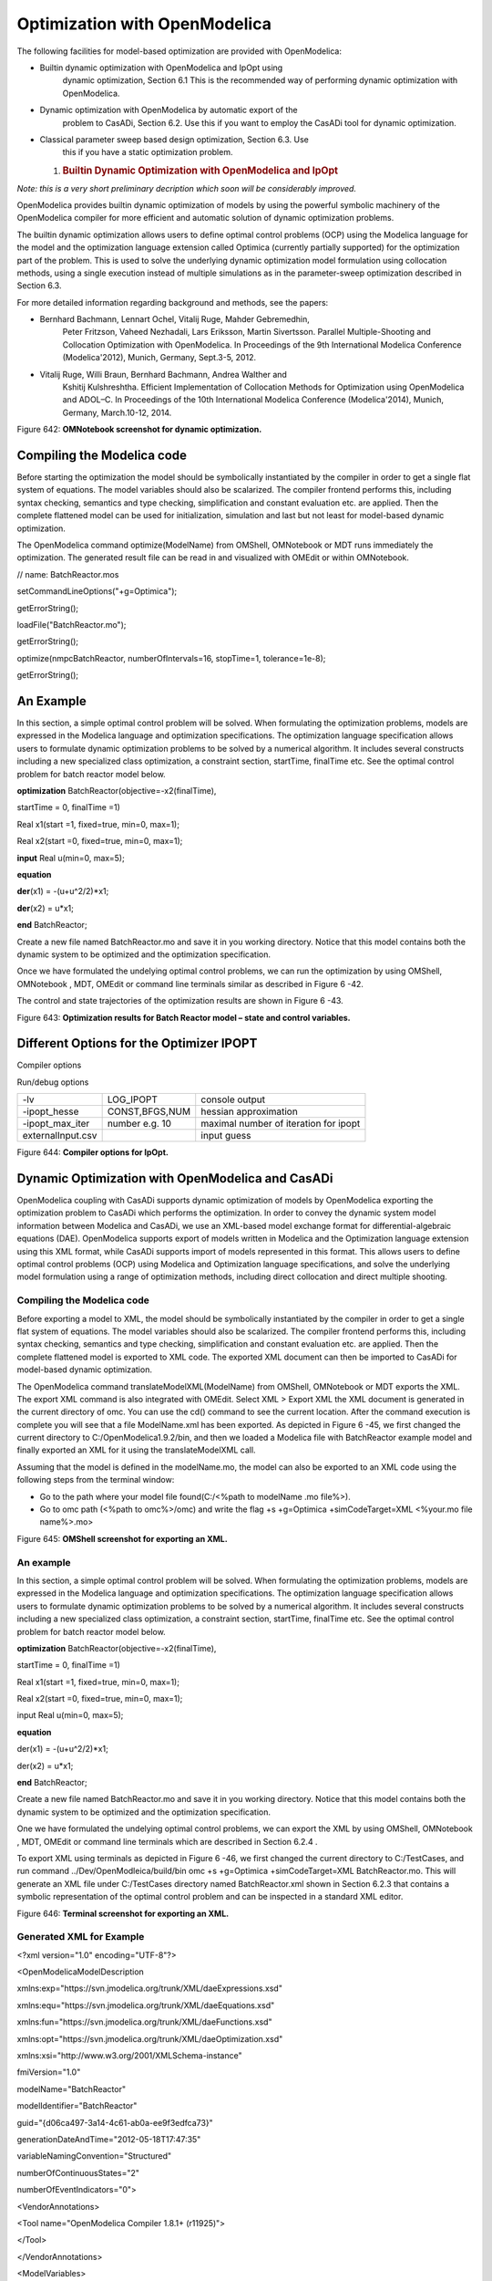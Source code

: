 Optimization with OpenModelica
==============================

The following facilities for model-based optimization are provided with
OpenModelica:

-  Builtin dynamic optimization with OpenModelica and IpOpt using
       dynamic optimization, Section 6.1 This is the recommended way of
       performing dynamic optimization with OpenModelica.

-  Dynamic optimization with OpenModelica by automatic export of the
       problem to CasADi, Section 6.2. Use this if you want to employ
       the CasADi tool for dynamic optimization.

-  Classical parameter sweep based design optimization, Section 6.3. Use
       this if you have a static optimization problem.

   1. .. rubric:: Builtin Dynamic Optimization with OpenModelica and
         IpOpt
         :name: builtin-dynamic-optimization-with-openmodelica-and-ipopt

*Note: this is a very short preliminary decription which soon will be
considerably improved.*

OpenModelica provides builtin dynamic optimization of models by using
the powerful symbolic machinery of the OpenModelica compiler for more
efficient and automatic solution of dynamic optimization problems.

The builtin dynamic optimization allows users to define optimal control
problems (OCP) using the Modelica language for the model and the
optimization language extension called Optimica (currently partially
supported) for the optimization part of the problem. This is used to
solve the underlying dynamic optimization model formulation using
collocation methods, using a single execution instead of multiple
simulations as in the parameter-sweep optimization described in Section
6.3.

For more detailed information regarding background and methods, see the
papers:

-  Bernhard Bachmann, Lennart Ochel, Vitalij Ruge, Mahder Gebremedhin,
       Peter Fritzson, Vaheed Nezhadali, Lars Eriksson, Martin
       Sivertsson. Parallel Multiple-Shooting and Collocation
       Optimization with OpenModelica. In Proceedings of the 9th
       International Modelica Conference (Modelica'2012), Munich,
       Germany, Sept.3-5, 2012.

-  Vitalij Ruge, Willi Braun, Bernhard Bachmann, Andrea Walther and
       Kshitij Kulshreshtha. Efficient Implementation of Collocation
       Methods for Optimization using OpenModelica and ADOL–C. In
       Proceedings of the 10th International Modelica Conference
       (Modelica'2014), Munich, Germany, March.10-12, 2014.

|image26|

Figure 642: **OMNotebook screenshot for dynamic optimization.**

Compiling the Modelica code
---------------------------

Before starting the optimization the model should be symbolically
instantiated by the compiler in order to get a single flat system of
equations. The model variables should also be scalarized. The compiler
frontend performs this, including syntax checking, semantics and type
checking, simplification and constant evaluation etc. are applied. Then
the complete flattened model can be used for initialization, simulation
and last but not least for model-based dynamic optimization.

The OpenModelica command optimize(ModelName) from OMShell, OMNotebook or
MDT runs immediately the optimization. The generated result file can be
read in and visualized with OMEdit or within OMNotebook.

// name: BatchReactor.mos

setCommandLineOptions("+g=Optimica");

getErrorString();

loadFile("BatchReactor.mo");

getErrorString();

optimize(nmpcBatchReactor, numberOfIntervals=16, stopTime=1,
tolerance=1e-8);

getErrorString();

An Example
----------

In this section, a simple optimal control problem will be solved. When
formulating the optimization problems, models are expressed in the
Modelica language and optimization specifications. The optimization
language specification allows users to formulate dynamic optimization
problems to be solved by a numerical algorithm. It includes several
constructs including a new specialized class optimization, a constraint
section, startTime, finalTime etc. See the optimal control problem for
batch reactor model below.

**optimization** BatchReactor(objective=-x2(finalTime),

startTime = 0, finalTime =1)

Real x1(start =1, fixed=true, min=0, max=1);

Real x2(start =0, fixed=true, min=0, max=1);

**input** Real u(min=0, max=5);

**equation**

**der**\ (x1) = -(u+u^2/2)\*x1;

**der**\ (x2) = u\*x1;

**end** BatchReactor;

Create a new file named BatchReactor.mo and save it in you working
directory. Notice that this model contains both the dynamic system to be
optimized and the optimization specification.

Once we have formulated the undelying optimal control problems, we can
run the optimization by using OMShell, OMNotebook , MDT, OMEdit or
command line terminals similar as described in Figure 6 -42.

The control and state trajectories of the optimization results are shown
in Figure 6 -43.

|image27|

|image28|

Figure 643: **Optimization results for Batch Reactor model – state and
control variables.**

Different Options for the Optimizer IPOPT
-----------------------------------------

Compiler options

+-----------------------+-------------------------+-------------------------+
| numberOfIntervals     |                         | collocation intervals   |
+-----------------------+-------------------------+-------------------------+
| startTime, stopTime   |                         | time horizon            |
+-----------------------+-------------------------+-------------------------+
| tolerance = 1e-8      | e.g. 1e-8               | solver tolerance        |
+-----------------------+-------------------------+-------------------------+
| simflags              | all run/debug options   |
+-----------------------+-------------------------+-------------------------+

Run/debug options

+---------------------+------------------+-----------------------------------------+
| -lv                 | LOG\_IPOPT       | console output                          |
+---------------------+------------------+-----------------------------------------+
| -ipopt\_hesse       | CONST,BFGS,NUM   | hessian approximation                   |
+---------------------+------------------+-----------------------------------------+
| -ipopt\_max\_iter   | number e.g. 10   | maximal number of iteration for ipopt   |
+---------------------+------------------+-----------------------------------------+
| externalInput.csv   |                  | input guess                             |
+---------------------+------------------+-----------------------------------------+

Figure 644: **Compiler options for IpOpt.**

Dynamic Optimization with OpenModelica and CasADi
-------------------------------------------------

OpenModelica coupling with CasADi supports dynamic optimization of
models by OpenModelica exporting the optimization problem to CasADi
which performs the optimization. In order to convey the dynamic system
model information between Modelica and CasADi, we use an XML-based model
exchange format for differential-algebraic equations (DAE). OpenModelica
supports export of models written in Modelica and the Optimization
language extension using this XML format, while CasADi supports import
of models represented in this format. This allows users to define
optimal control problems (OCP) using Modelica and Optimization language
specifications, and solve the underlying model formulation using a range
of optimization methods, including direct collocation and direct
multiple shooting.

Compiling the Modelica code
~~~~~~~~~~~~~~~~~~~~~~~~~~~

Before exporting a model to XML, the model should be symbolically
instantiated by the compiler in order to get a single flat system of
equations. The model variables should also be scalarized. The compiler
frontend performs this, including syntax checking, semantics and type
checking, simplification and constant evaluation etc. are applied. Then
the complete flattened model is exported to XML code. The exported XML
document can then be imported to CasADi for model-based dynamic
optimization.

The OpenModelica command translateModelXML(ModelName) from OMShell,
OMNotebook or MDT exports the XML. The export XML command is also
integrated with OMEdit. Select XML > Export XML the XML document is
generated in the current directory of omc. You can use the cd() command
to see the current location. After the command execution is complete you
will see that a file ModelName.xml has been exported. As depicted in
Figure 6 -45, we first changed the current directory to
C:/OpenModelica1.9.2/bin, and then we loaded a Modelica file with
BatchReactor example model and finally exported an XML for it using the
translateModelXML call.

Assuming that the model is defined in the modelName.mo, the model can
also be exported to an XML code using the following steps from the
terminal window:

-  Go to the path where your model file found(C:/<%path to modelName .mo
   file%>).

-  Go to omc path (<%path to omc%>/omc) and write the flag +s
   +g=Optimica +simCodeTarget=XML <%your.mo file name%>.mo>

|image29|

Figure 645: **OMShell screenshot for exporting an XML.**

An example
~~~~~~~~~~

In this section, a simple optimal control problem will be solved. When
formulating the optimization problems, models are expressed in the
Modelica language and optimization specifications. The optimization
language specification allows users to formulate dynamic optimization
problems to be solved by a numerical algorithm. It includes several
constructs including a new specialized class optimization, a constraint
section, startTime, finalTime etc. See the optimal control problem for
batch reactor model below.

**optimization** BatchReactor(objective=-x2(finalTime),

startTime = 0, finalTime =1)

Real x1(start =1, fixed=true, min=0, max=1);

Real x2(start =0, fixed=true, min=0, max=1);

input Real u(min=0, max=5);

**equation**

der(x1) = -(u+u^2/2)\*x1;

der(x2) = u\*x1;

**end** BatchReactor;

Create a new file named BatchReactor.mo and save it in you working
directory. Notice that this model contains both the dynamic system to be
optimized and the optimization specification.

One we have formulated the undelying optimal control problems, we can
export the XML by using OMShell, OMNotebook , MDT, OMEdit or command
line terminals which are described in Section 6.2.4 .

To export XML using terminals as depicted in Figure 6 -46, we first
changed the current directory to C:/TestCases, and run command
../Dev/OpenModleica/build/bin omc +s +g=Optimica +simCodeTarget=XML
BatchReactor.mo. This will generate an XML file under C:/TestCases
directory named BatchReactor.xml shown in Section 6.2.3 that contains a
symbolic representation of the optimal control problem and can be
inspected in a standard XML editor.

|image30|

Figure 646: **Terminal screenshot for exporting an XML.**

Generated XML for Example
~~~~~~~~~~~~~~~~~~~~~~~~~

<?xml version="1.0" encoding="UTF-8"?>

<OpenModelicaModelDescription

xmlns:exp="https://svn.jmodelica.org/trunk/XML/daeExpressions.xsd"

xmlns:equ="https://svn.jmodelica.org/trunk/XML/daeEquations.xsd"

xmlns:fun="https://svn.jmodelica.org/trunk/XML/daeFunctions.xsd"

xmlns:opt="https://svn.jmodelica.org/trunk/XML/daeOptimization.xsd"

xmlns:xsi="http://www.w3.org/2001/XMLSchema-instance"

fmiVersion="1.0"

modelName="BatchReactor"

modelIdentifier="BatchReactor"

guid="{d06ca497-3a14-4c61-ab0a-ee9f3edfca73}"

generationDateAndTime="2012-05-18T17:47:35"

variableNamingConvention="Structured"

numberOfContinuousStates="2"

numberOfEventIndicators="0">

<VendorAnnotations>

<Tool name="OpenModelica Compiler 1.8.1+ (r11925)">

</Tool>

</VendorAnnotations>

<ModelVariables>

<ScalarVariable name="finalTime" valueReference="0"

variability="parameter" causality="internal" alias="noAlias">

<Real relativeQuantity="false" start="1.0" free="false"

initialGuess="0.0" />

<QualifiedName>

<exp:QualifiedNamePart name="finalTime"/>

</QualifiedName>

<isLinear>true</isLinear>

<isLinearTimedVariables>

<TimePoint index="0" isLinear="true"/>

</isLinearTimedVariables>

<VariableCategory>independentParameter</VariableCategory>

</ScalarVariable>

<ScalarVariable name="startTime" valueReference="1"

variability="parameter" causality="internal" alias="noAlias">

<Real relativeQuantity="false" start="0.0" free="false"

initialGuess="0.0" />

<QualifiedName>

<exp:QualifiedNamePart name="startTime"/>

</QualifiedName>

<isLinear>true</isLinear>

<isLinearTimedVariables>

<TimePoint index="0" isLinear="true"/>

</isLinearTimedVariables>

<VariableCategory>independentParameter</VariableCategory>

</ScalarVariable>

<ScalarVariable name="x1" valueReference="2" variability="continuous"

causality="internal" alias="noAlias">

<Real relativeQuantity="false" min="0.0" max="1.0" start="1.0"

fixed="true" />

<QualifiedName>

<exp:QualifiedNamePart name="x1"/>

</QualifiedName>

<VariableCategory>state</VariableCategory>

</ScalarVariable>

<ScalarVariable name="x2" valueReference="3"

variability="continuous" causality="internal" alias="noAlias">

<Real relativeQuantity="false" min="0.0" max="1.0" start="0.0"

fixed="true" />

<QualifiedName>

<exp:QualifiedNamePart name="x2"/>

</QualifiedName>

<VariableCategory>state</VariableCategory>

</ScalarVariable>

<ScalarVariable name="der(x1)" valueReference="4"

variability="continuous" causality="internal" alias="noAlias">

<Real relativeQuantity="false" />

<QualifiedName>

<exp:QualifiedNamePart name="x1"/>

</QualifiedName>

<VariableCategory>derivative</VariableCategory>

</ScalarVariable>

<ScalarVariable name="der(x2)" valueReference="5"

variability="continuous" causality="internal" alias="noAlias">

<Real relativeQuantity="false" />

<QualifiedName>

<exp:QualifiedNamePart name="x2"/>

</QualifiedName>

<VariableCategory>derivative</VariableCategory>

</ScalarVariable>

<ScalarVariable name="u" valueReference="6"

variability="continuous" causality="input" alias="noAlias">

<Real relativeQuantity="false" min="0.0" max="5.0"/>

<QualifiedName>

<exp:QualifiedNamePart name="u"/>

</QualifiedName>

<VariableCategory>algebraic</VariableCategory>

</ScalarVariable>

</ModelVariables>

<equ:BindingEquations>

<equ:BindingEquation>

<equ:Parameter>

<exp:QualifiedNamePart name="startTime"/>

</equ:Parameter>

<equ:BindingExp>

<exp:IntegerLiteral>0</exp:IntegerLiteral>

</equ:BindingExp>

</equ:BindingEquation>

<equ:BindingEquation>

<equ:Parameter>

<exp:QualifiedNamePart name="finalTime"/>

</equ:Parameter>

<equ:BindingExp>

<exp:IntegerLiteral>1</exp:IntegerLiteral>

</equ:BindingExp>

</equ:BindingEquation>

</equ:BindingEquations>

<equ:DynamicEquations>

<equ:Equation>

<exp:Sub>

<exp:Der>

<exp:Identifier>

<exp:QualifiedNamePart name="x2"/>

</exp:Identifier>

</exp:Der>

<exp:Mul>

<exp:Identifier>

<exp:QualifiedNamePart name="u"/>

</exp:Identifier>

<exp:Identifier>

<exp:QualifiedNamePart name="x1"/>

</exp:Identifier>

</exp:Mul>

</exp:Sub>

</equ:Equation>

<equ:Equation>

<exp:Sub>

<exp:Der>

<exp:Identifier>

<exp:QualifiedNamePart name="x1"/>

</exp:Identifier>

</exp:Der>

<exp:Mul>

<exp:Sub>

<exp:Div>

<exp:Neg>

<exp:Pow>

<exp:Identifier>

<exp:QualifiedNamePart name="u"/>

</exp:Identifier>

<exp:RealLiteral>2.0</exp:RealLiteral>

</exp:Pow>

</exp:Neg>

<exp:RealLiteral>2.0</exp:RealLiteral>

</exp:Div>

<exp:Identifier>

<exp:QualifiedNamePart name="u"/>

</exp:Identifier>

</exp:Sub>

<exp:Identifier>

<exp:QualifiedNamePart name="x1"/>

</exp:Identifier>

</exp:Mul>

</exp:Sub>

</equ:Equation>

</equ:DynamicEquations>

<equ:InitialEquations>

<equ:Equation>

<exp:Sub>

<exp:Identifier>

<exp:QualifiedNamePart name="x1"/>

</exp:Identifier>

<exp:RealLiteral>1.0</exp:RealLiteral>

</exp:Sub>

</equ:Equation>

<equ:Equation>

<exp:Sub>

<exp:Identifier>

<exp:QualifiedNamePart name="x2"/>

</exp:Identifier>

<exp:RealLiteral>0.0</exp:RealLiteral>

</exp:Sub>

</equ:Equation>

</equ:InitialEquations>

<opt:Optimization>

<opt:ObjectiveFunction>

<exp:Neg>

<exp:TimedVariable timePointIndex = "0" >

<exp:Identifier>

<exp:QualifiedNamePart name="x2"/>

</exp:Identifier>

</exp:TimedVariable>

</exp:Neg>

</opt:ObjectiveFunction>

<opt:IntervalStartTime>

<opt:Value>0.0</opt:Value>

<opt:Free>false</opt:Free>

<opt:InitialGuess>0.0</opt:InitialGuess>

</opt:IntervalStartTime>

<opt:IntervalFinalTime>

<opt:Value>1.0</opt:Value>

<opt:Free>false</opt:Free>

<opt:InitialGuess>1.0</opt:InitialGuess>

</opt:IntervalFinalTime>

<opt:TimePoints>

<opt:TimePoint index = "0" value = "1.0">

<opt:QualifiedName>

<exp:QualifiedNamePart name="x2"/>

</opt:QualifiedName>

</opt:TimePoint>

</opt:TimePoints>

<opt:Constraints>

</opt:Constraints>

</opt:Optimization>

<fun:FunctionsList>

</fun:FunctionsList>

</OpenModelicaModelDescription>

XML Import to CasADi via OpenModelica Python Script
~~~~~~~~~~~~~~~~~~~~~~~~~~~~~~~~~~~~~~~~~~~~~~~~~~~

The symbolic optimal control problem representation (or just model
description) contained in BatchReactor.xml can be imported into CasADi
in the form of the SymbolicOCP class via OpenModelica python script.

The SymbolicOCP class contains symbolic representation of the optimal
control problem designed to be general and allow manipulation. For a
more detailed description of this class and its functionalities, we
refer to the API documentation of CasADi.

The following step compiles the model to an XML format, imports to
CasADi and solves an optimization problem in windows PowerShell:

1. Create a new file named BatchReactor.mo and save it in you working
   directory.

    E.g. C:\\OpenModelica1.9.2\\share\\casadi\\testmodel

1. Perform compilation and generate the XML file

   a. Go to your working directory

    E.g. cd C:\\OpenModelica1.9.2\\share\\casadi\\testmodel

a. Go to omc path from working directory and run the following command

    E.g. ..\\..\\..\\bin\\omc +s +g=Optimica +simCodeTarget=XML
    BatchReactor.mo

3. Run defaultStart.py python script from OpenModelica optimization
directory

E.g. Python.exe ..\\share\\casadi\\scripts defaultStart.py
BatchReactor.xml

The control and state trajectories of the optimization results are shown
in Figure 6 -47.

|image31|

|image32|

Figure 647: **Optimization results for Batch Reactor model – state and
control variables.**

Parameter Sweep Optimization using OMOptim
------------------------------------------

OMOptim is a tool for parameter sweep design optimization of Modelica
models. By optimization, one should understand a procedure which
minimizes/maximizes one or more objective functions by adjusting one or
more parameters. This is done by the optimization algorithm performing a
parameter swep, i.e., systematically adjusting values of selected
parameters and running a number of simulations for different parameter
combinations to find a parameter setting that gives an optimal value of
the goal function.

OMOptim 0.9 contains meta-heuristic optimization algorithms which allow
optimizing all sorts of models with following functionalities:

-  One or several objectives optimized simultaneously

-  One or several parameters (integer or real variables)

However, the user must be aware of the large number of simulations an
optimization might require.

Preparing the Model
~~~~~~~~~~~~~~~~~~~

Before launching OMOptim, one must prepare the model in order to
optimize it.

Parameters
^^^^^^^^^^

An optimization parameter is picked up from all model variables. The
choice of parameters can be done using the OMOptim interface.

For all intended parameters, please note that:

-  The corresponding variable is **constant** during all simulations.
       The OMOptim optimization in version 0.9 only concerns static
       parameters’ optimization *i.e.* values found for these parameters
       will be constant during all simulation time.

-  The corresponding variable should play an **input** role in the model
       *i.e.* its modification influences model simulation results.

   1. .. rubric:: Constraints
         :name: constraints

If some constraints should be respected during optimization, they must
be defined in the Modelica model itself.

For instance, if mechanical stress must be less than 5 N.m\ :sup:`-2`,
one should write in the model:

assert( mechanicalStress < 5, “Mechanical stress too high”);

If during simulation, the variable *mechanicalStress* exceeds 5
N.m\ :sup:`-2`, the simulation will stop and be considered as a failure.

Objectives
^^^^^^^^^^

As parameters, objectives are picked up from model variables.
Objectives’ values are considered by the optimizer at the *final time*.

1. .. rubric:: Set problem in OMOptim
      :name: set-problem-in-omoptim

   1. .. rubric:: Launch OMOptim
         :name: launch-omoptim

OMOptim can be launched using the executable placed in
OpenModelicaInstallationDirectory/bin/ OMOptim/OMOptim.exe. Alternately,
choose OpenModelica > OMOptim from the start menu.

Create a new project
^^^^^^^^^^^^^^^^^^^^

To create a new project, click on menu File -> New project

Then set a name to the project and save it in a dedicated folder. The
created file created has a .min extension. It will contain information
regarding model, problems, and results loaded.

Load models
^^^^^^^^^^^

First, you need to load the model(s) you want to optimize. To do so,
click on *Add .mo* button on main window or select menu *Model -> Load
Mo file…*

When selecting a model, the file will be loaded in OpenModelica which
runs in the background.

While OpenModelica is loading the model, you could have a frozen
interface. This is due to multi-threading limitation but the delay
should be short (few seconds).

You can load as many models as you want.

If an error occurs (indicated in log window), this might be because:

-  Dependencies have not been loaded before (e.g. modelica library)

-  Model use syntax incompatible with OpenModelica.

**Dependencies**

OMOptim should detect dependencies and load corresponding files.
However, it some errors occur, please load by yourself dependencies. You
can also load Modelica library using Model->Load Modelica library.

When the model correctly loaded, you should see a window similar to
Figure 6 -48.

|image33|

Figure 648. **OMOptim window after having loaded model.**

Create a new optimization problem
^^^^^^^^^^^^^^^^^^^^^^^^^^^^^^^^^

Problem->Add Problem->Optimization

A dialog should appear. Select the model you want to optimize. Only
Model can be selected (no Package, Component, Block…).

A new form will be displayed. This form has two tabs. One is called
Variables, the other is called Optimization.

|image34| Figure 649. **Forms for defining a new optimization problem.**

**List of Variables is Empty**

If variables are not displayed, right click on model name in model
hierarchy, and select *Read variables*.

|image35|

Figure 650. **Selecting read variables, set parameters, and selecting
simulator.**

Select Optimized Variables
^^^^^^^^^^^^^^^^^^^^^^^^^^

To set optimization, we first have to define the variables the optimizer
will consider as free *i.e.* those that it should find best values of.
To do this, select in the left list, the variables concerned. Then, add
them to *Optimized variables* by clicking on corresponding button
(|image36|).

For each variable, you must set minimum and maximum values it can take.
This can be done in the *Optimized variables* table.

Select objectives
^^^^^^^^^^^^^^^^^

Objectives correspond to the final values of chosen variables. To select
these last, select in left list variables concerned and click |image37|
button of *Optimization objectives* table.

For each objective, you must:

-  Set minimum and maximum values it can take. If a configuration does
       not respect these values, this configuration won’t be considered.
       You also can set minimum and maximum equals to “-“ : it will then

-  Define whether objective should be minimized or maximized.

This can be done in the *Optimized variables* table.

Select and configure algorithm
^^^^^^^^^^^^^^^^^^^^^^^^^^^^^^

After having selected variables and objectives, you should now select
and configure optimization algorithm. To do this, click on
*Optimization* tab.

Here, you can select optimization algorithm you want to use. In version
0.9, OMOptim offers three different genetic algorithms. Let’s for
example choose SPEA2Adapt which is an auto-adaptative genetic algorithm.

By clicking on *parameters*\ … button, a dialog is opened allowing
defining parameters. These are:

-  *Population size*: this is the number of configurations kept after a
       generation. If it is set to 50, your final result can’t contain
       more than 50 different points.

-  *Off spring rate*: this is the number of children per adult obtained
       after combination process. If it is set to 3, each generation
       will contain 150 individual (considering population size is 50).

-  *Max generations*: this number defines the number of generations
       after which optimization should stop. In our case, each
       generation corresponds to 150 simulations. Note that you can
       still stop optimization while it is running by clicking on *stop*
       button (which will appear once optimization is launched).
       Therefore, you can set a really high number and still stop
       optimization when you want without losing results obtained until
       there.

-  *Save frequency*: during optimization, best configurations can be
       regularly saved. It allows to analyze evolution of best
       configurations but also to restart an optimization from
       previously obtained results. A Save Frequency parameter set to 3
       means that after three generations, a file is automatically
       created containing best configurations. These files are named
       iteraion1.sav, iteration2.sav and are store in *Temp* directory,
       and moved to *SolvedProblems* directory when optimization is
       finished.

-  *ReinitStdDev*: this is a specific parameter of EAAdapt1. It defines
       whether standard deviation of variables should be reinitialized.
       It is used only if you start optimization from previously
       obtained configurations (using *Use start file* option). Setting
       it to yes (1) will, in most of cases, lead to a spread research
       of optimized configurations, forgetting parameters’ variations’
       reduction obtained in previous optimization.

**Use start file**

As indicated before, it is possible to pursue an optimization finished
or stopped. To do this, you must enable *Use start file* option and
select file from which optimization should be started. This file is an
*iteration\_.sav* file created in previous optimization. It is stored in
corresponding *SolvedProblems* folder (*iteration10.sav* corresponds to
the tenth generation of previous optimization).

***Note that this functionality can only work with same variables and
objectives*.** However, minimum, maximum of variables and objectives can
be changed before pursuing an optimization.

Launch
^^^^^^

You can now launch Optimization by clicking *Launch* button.

Stopping Optimization
^^^^^^^^^^^^^^^^^^^^^

Optimization will be stopped when the generation counter will reach the
generation number defined in parameters. However, you can still stop the
optimization while it is running without loosing obtained results. To do
this, click on *Stop* button. Note that this will not immediately stop
optimization: it will first finish the current generation.

This stop function is especially useful when optimum points do not vary
any more between generations. This can be easily observed since at each
generation, the optimum objectives values and corresponding parameters
are displayed in log window.

Results
~~~~~~~

The result tab appear when the optimization is finished. It consists of
two parts: a table where variables are displayed and a plot region.

Obtaining all Variable Values
^^^^^^^^^^^^^^^^^^^^^^^^^^^^^

During optimization, the values of optimized variables and objectives
are memorized. The others are not. To get these last, you must
recomputed corresponding points. To achieve this, select one or several
points in point’s list region and click on *recompute*.

For each point, it will simulate model setting input parameters to point
corresponding values. All values of this point (including those which
are not optimization parameters neither objectives).

Window Regions in OMOptim GUI
~~~~~~~~~~~~~~~~~~~~~~~~~~~~~

|image38|

Figure 651. **Window regions in OMOptim GUI.**

1. .. rubric::
      MDT – The OpenModelica Development Tooling Eclipse Plugin
      :name: mdt-the-openmodelica-development-tooling-eclipse-plugin

   1. .. rubric:: Introduction
         :name: introduction-1

The Modelica Development Tooling (MDT) Eclipse Plugin as part of OMDev –
The OpenModelica Development Environment integrates the OpenModelica
compiler with Eclipse. MDT, together with the OpenModelica compiler,
provides an environment for working with Modelica and MetaModelica
development projects. This plugin is primarily intended for tool
developers rather than application Modelica modelers.

The following features are available:

-  Browsing support for Modelica projects, packages, and classes

-  Wizards for creating Modelica projects, packages, and classes

-  Syntax color highlighting

-  Syntax checking

-  Browsing of the Modelica Standard Library or other libraries

-  Code completion for class names and function argument lists

-  Goto definition for classes, types, and functions

-  Displaying type information when hovering the mouse over an
   identifier.

   1. .. rubric:: Installation
         :name: installation

The installation of MDT is accomplished by following the below
installation instructions. These instructions assume that you have
successfully downloaded and installed Eclipse (http://www.eclipse.org).

1. Start Eclipse

2. Select Help->Software Updates->Find and Install.\ **..** from the
   menu

3. Select ‘Search for new features to install’ and click ‘Next’

4. Select ‘New Remote Site...’

5. Enter ‘MDT’ as name and
   ‘\ `*http://www.ida.liu.se/labs/pelab/modelica/OpenModelica/MDT* <http://www.ida.liu.se/labs/pelab/OpenModelica/MDT>`__\ ’
   as URL and click ‘OK’

6. Make sure ‘MDT’ is selected and click ‘Finish’

7. In the updates dialog select the ‘MDT’ feature and click ‘Next’

8. Read through the license agreement, select ‘I accept...’ and click
   ‘Next’

9. Click ‘Finish’ to install MDT

   1. .. rubric:: Getting Started
         :name: getting-started

      1. .. rubric:: Configuring the OpenModelica Compiler
            :name: configuring-the-openmodelica-compiler

MDT needs to be able to locate the binary of the compiler. It uses the
environment variable OPENMODELICAHOME to do so.

If you have problems using MDT, make sure that OPENMODELICAHOME is
pointing to the folder where the Open Modelica Compiler is installed. In
other words, OPENMODELICAHOME must point to the folder that contains the
Open Modelica Compiler (OMC) binary. On the Windows platform it’s called
omc.exe and on Unix platforms it’s called omc.

Using the Modelica Perspective
~~~~~~~~~~~~~~~~~~~~~~~~~~~~~~

The most convenient way to work with Modelica projects is to use to the
Modelica perspective. To switch to the Modelica perspective, choose the
Window menu item, pick Open Perspective followed by Other\ **...**
Select the Modelica option from the dialog presented and click OK..

Selecting a Workspace Folder
~~~~~~~~~~~~~~~~~~~~~~~~~~~~

Eclipse stores your projects in a folder called a workspace. You need to
choose a workspace folder for this session, see Figure 5- 7 -52

Figure 5752. **Eclipse Setup – Switching Workspace.**

Creating one or more Modelica Projects
~~~~~~~~~~~~~~~~~~~~~~~~~~~~~~~~~~~~~~

To start a new project, use the New Modelica Project Wizard. It is
accessible through File->New-> Modelica Project or by right-clicking in
the Modelica Projects view and selecting New->Modelica Project.

Figure 5753. **Eclipse Setup – creating a Modelica project in the
workspace.**

You need to disable automatic build for the project(s) (Figure 5- 7
-54).

Figure 5754. Eclipse Setup – disable automatic build for the
projects\ **.**

Repeat the procedure for all the projects you need, e.g. for the
exercises described in the MetaModelica users guide: 01\_experiment,
02a\_exp1, 02b\_exp2, 03\_assignment, 04a\_assigntwotype, etc.

NOTE: Leave open only the projects you are working on! Close all the
others!

Building and Running a Project
~~~~~~~~~~~~~~~~~~~~~~~~~~~~~~

After having created a project, you eventually need to build the project
(Figure 7 -55).

Figure 755. **Eclipse MDT – Building a project.**

There are several options: building, building from scratch (clean),
running, see Figure 7 -56.

Figure 756. **Eclipse – building and running a project.**

You may also open additional views, e.g as in Figure 7 -57.

Figure 757. Eclipse – Opening views\ **.**

Switching to Another Perspective
~~~~~~~~~~~~~~~~~~~~~~~~~~~~~~~~

If you need, you can (temporarily) switch to another perspective, e.g.
to the Java perspective for working with an OpenModelica Java client as
in Figure 7 -58.

Figure 758. Eclipse – Switching to another perspective – e.g. the Java
Perspective\ **.**

Creating a Package
~~~~~~~~~~~~~~~~~~

To create a new package inside a Modelica project, select
File->New->Modelica Package\ **.** Enter the desired name of the package
and a description of what it contains. Note: for the exercises we
already have existing packages.

Figure 759. **Creating a new Modelica package.**

Creating a Class
~~~~~~~~~~~~~~~~

To create a new Modelica class, select where in the hierarchy that you
want to add your new class and select File->New->Modelica Class. When
creating a Modelica class you can add different restrictions on what the
class can contain. These can for example be model, connector, block,
record, or function. When you have selected your desired class type, you
can select modifiers that add code blocks to the generated code.
‘Include initial code block’ will for example add the line ‘initial
equation’ to the class.

Figure 760. **Creating a new Modelica class.**

Syntax Checking
~~~~~~~~~~~~~~~

Whenever a build command is given to the MDT environment, modified and
saved Modelica (.mo) files are checked for syntactical errors. Any
errors that are found are added to the Problems view and also marked in
the source code editor. Errors are marked in the editor as a red circle
with a white cross, a squiggly red line under the problematic construct,
and as a red marker in the right-hand side of the editor. If you want to
reach the problem, you can either click the item in the Problems view or
select the red box in the right-hand side of the editor.

Figure 761. **Syntax checking.**

Automatic Indentation Support
~~~~~~~~~~~~~~~~~~~~~~~~~~~~~

MDT currently has support for automatic indentation. When typing the
Return (Enter) key, the next line is indented correctly. You can also
correct indentation of the current line or a range selection using
CTRL+I or “Correct Indentation” action on the toolbar or in the Edit
menu.

Code Completion
~~~~~~~~~~~~~~~

MDT supports Code Completion in two variants. The first variant, code
completion when typing a dot after a class (package) name, shows
alternatives in a menu. Besides the alternatives, Modelica documentation
from comments is shown if is available. This makes the selection easyer.

Figure 762. **Code completion when typing a dot.**

The second variant is useful when typing a call to a function. It shows
the function signature (formal parameter names and types) in a popup
when typing the parenthesis after the function name, here the signature
Real sin(SI.Angle u) of the sin function:

Figure 763. **Code completion at a function call when typing left
parenthesis.**

Code Assistance on Identifiers when Hovering
~~~~~~~~~~~~~~~~~~~~~~~~~~~~~~~~~~~~~~~~~~~~~

When hovering with the mouse over an identifier a popup with information
about the identifier is displayed. If the text is too long, the user can
press F2 to focus the popup dialog and scroll up and down to examine all
the text. As one can see the information in the popup dialog is
syntax-highlighted.

Figure 764. **Displaying information for identifiers on hovering**

Go to Definition Support
~~~~~~~~~~~~~~~~~~~~~~~~

Besides hovering information the user can press CTRL+click to go to the
definition of the identifier. When pressing CTRL the identifier will be
presented as a link and when pressing mouse click the editor will go to
the definition of the identifier.

Code Assistance on Writing Records
~~~~~~~~~~~~~~~~~~~~~~~~~~~~~~~~~~

When writing records, the same functionality as for function calls is
used. This is useful especially in MetaModelica when writing cases in
match constructs.

Figure 765. **Code assistance when writing cases with records in
MetaModelica.**

Using the MDT Console for Plotting
~~~~~~~~~~~~~~~~~~~~~~~~~~~~~~~~~~

Figure 766. **Activate the MDT Console**

Figure 767. **Simulation from MDT Console**

.. |image26| image:: media/image52.png
.. |image27| image:: media/image53.png
.. |image28| image:: media/image54.png
.. |image29| image:: media/image55.png
.. |image30| image:: media/image56.png
.. |image31| image:: media/image57.png
.. |image32| image:: media/image58.png
.. |image33| image:: media/image59.png
.. |image34| image:: media/image60.png
.. |image35| image:: media/image61.png
.. |image36| image:: media/image62.png
.. |image37| image:: media/image63.png
.. |image38| image:: media/image64.png
